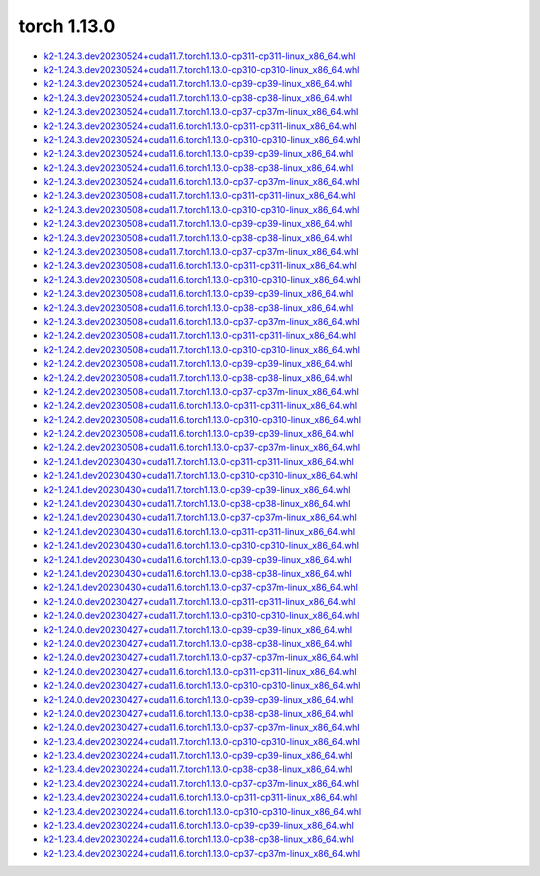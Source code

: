 torch 1.13.0
============


- `k2-1.24.3.dev20230524+cuda11.7.torch1.13.0-cp311-cp311-linux_x86_64.whl <https://huggingface.co/csukuangfj/k2/resolve/main/cuda/k2-1.24.3.dev20230524+cuda11.7.torch1.13.0-cp311-cp311-linux_x86_64.whl>`_
- `k2-1.24.3.dev20230524+cuda11.7.torch1.13.0-cp310-cp310-linux_x86_64.whl <https://huggingface.co/csukuangfj/k2/resolve/main/cuda/k2-1.24.3.dev20230524+cuda11.7.torch1.13.0-cp310-cp310-linux_x86_64.whl>`_
- `k2-1.24.3.dev20230524+cuda11.7.torch1.13.0-cp39-cp39-linux_x86_64.whl <https://huggingface.co/csukuangfj/k2/resolve/main/cuda/k2-1.24.3.dev20230524+cuda11.7.torch1.13.0-cp39-cp39-linux_x86_64.whl>`_
- `k2-1.24.3.dev20230524+cuda11.7.torch1.13.0-cp38-cp38-linux_x86_64.whl <https://huggingface.co/csukuangfj/k2/resolve/main/cuda/k2-1.24.3.dev20230524+cuda11.7.torch1.13.0-cp38-cp38-linux_x86_64.whl>`_
- `k2-1.24.3.dev20230524+cuda11.7.torch1.13.0-cp37-cp37m-linux_x86_64.whl <https://huggingface.co/csukuangfj/k2/resolve/main/cuda/k2-1.24.3.dev20230524+cuda11.7.torch1.13.0-cp37-cp37m-linux_x86_64.whl>`_
- `k2-1.24.3.dev20230524+cuda11.6.torch1.13.0-cp311-cp311-linux_x86_64.whl <https://huggingface.co/csukuangfj/k2/resolve/main/cuda/k2-1.24.3.dev20230524+cuda11.6.torch1.13.0-cp311-cp311-linux_x86_64.whl>`_
- `k2-1.24.3.dev20230524+cuda11.6.torch1.13.0-cp310-cp310-linux_x86_64.whl <https://huggingface.co/csukuangfj/k2/resolve/main/cuda/k2-1.24.3.dev20230524+cuda11.6.torch1.13.0-cp310-cp310-linux_x86_64.whl>`_
- `k2-1.24.3.dev20230524+cuda11.6.torch1.13.0-cp39-cp39-linux_x86_64.whl <https://huggingface.co/csukuangfj/k2/resolve/main/cuda/k2-1.24.3.dev20230524+cuda11.6.torch1.13.0-cp39-cp39-linux_x86_64.whl>`_
- `k2-1.24.3.dev20230524+cuda11.6.torch1.13.0-cp38-cp38-linux_x86_64.whl <https://huggingface.co/csukuangfj/k2/resolve/main/cuda/k2-1.24.3.dev20230524+cuda11.6.torch1.13.0-cp38-cp38-linux_x86_64.whl>`_
- `k2-1.24.3.dev20230524+cuda11.6.torch1.13.0-cp37-cp37m-linux_x86_64.whl <https://huggingface.co/csukuangfj/k2/resolve/main/cuda/k2-1.24.3.dev20230524+cuda11.6.torch1.13.0-cp37-cp37m-linux_x86_64.whl>`_
- `k2-1.24.3.dev20230508+cuda11.7.torch1.13.0-cp311-cp311-linux_x86_64.whl <https://huggingface.co/csukuangfj/k2/resolve/main/cuda/k2-1.24.3.dev20230508+cuda11.7.torch1.13.0-cp311-cp311-linux_x86_64.whl>`_
- `k2-1.24.3.dev20230508+cuda11.7.torch1.13.0-cp310-cp310-linux_x86_64.whl <https://huggingface.co/csukuangfj/k2/resolve/main/cuda/k2-1.24.3.dev20230508+cuda11.7.torch1.13.0-cp310-cp310-linux_x86_64.whl>`_
- `k2-1.24.3.dev20230508+cuda11.7.torch1.13.0-cp39-cp39-linux_x86_64.whl <https://huggingface.co/csukuangfj/k2/resolve/main/cuda/k2-1.24.3.dev20230508+cuda11.7.torch1.13.0-cp39-cp39-linux_x86_64.whl>`_
- `k2-1.24.3.dev20230508+cuda11.7.torch1.13.0-cp38-cp38-linux_x86_64.whl <https://huggingface.co/csukuangfj/k2/resolve/main/cuda/k2-1.24.3.dev20230508+cuda11.7.torch1.13.0-cp38-cp38-linux_x86_64.whl>`_
- `k2-1.24.3.dev20230508+cuda11.7.torch1.13.0-cp37-cp37m-linux_x86_64.whl <https://huggingface.co/csukuangfj/k2/resolve/main/cuda/k2-1.24.3.dev20230508+cuda11.7.torch1.13.0-cp37-cp37m-linux_x86_64.whl>`_
- `k2-1.24.3.dev20230508+cuda11.6.torch1.13.0-cp311-cp311-linux_x86_64.whl <https://huggingface.co/csukuangfj/k2/resolve/main/cuda/k2-1.24.3.dev20230508+cuda11.6.torch1.13.0-cp311-cp311-linux_x86_64.whl>`_
- `k2-1.24.3.dev20230508+cuda11.6.torch1.13.0-cp310-cp310-linux_x86_64.whl <https://huggingface.co/csukuangfj/k2/resolve/main/cuda/k2-1.24.3.dev20230508+cuda11.6.torch1.13.0-cp310-cp310-linux_x86_64.whl>`_
- `k2-1.24.3.dev20230508+cuda11.6.torch1.13.0-cp39-cp39-linux_x86_64.whl <https://huggingface.co/csukuangfj/k2/resolve/main/cuda/k2-1.24.3.dev20230508+cuda11.6.torch1.13.0-cp39-cp39-linux_x86_64.whl>`_
- `k2-1.24.3.dev20230508+cuda11.6.torch1.13.0-cp38-cp38-linux_x86_64.whl <https://huggingface.co/csukuangfj/k2/resolve/main/cuda/k2-1.24.3.dev20230508+cuda11.6.torch1.13.0-cp38-cp38-linux_x86_64.whl>`_
- `k2-1.24.3.dev20230508+cuda11.6.torch1.13.0-cp37-cp37m-linux_x86_64.whl <https://huggingface.co/csukuangfj/k2/resolve/main/cuda/k2-1.24.3.dev20230508+cuda11.6.torch1.13.0-cp37-cp37m-linux_x86_64.whl>`_
- `k2-1.24.2.dev20230508+cuda11.7.torch1.13.0-cp311-cp311-linux_x86_64.whl <https://huggingface.co/csukuangfj/k2/resolve/main/cuda/k2-1.24.2.dev20230508+cuda11.7.torch1.13.0-cp311-cp311-linux_x86_64.whl>`_
- `k2-1.24.2.dev20230508+cuda11.7.torch1.13.0-cp310-cp310-linux_x86_64.whl <https://huggingface.co/csukuangfj/k2/resolve/main/cuda/k2-1.24.2.dev20230508+cuda11.7.torch1.13.0-cp310-cp310-linux_x86_64.whl>`_
- `k2-1.24.2.dev20230508+cuda11.7.torch1.13.0-cp39-cp39-linux_x86_64.whl <https://huggingface.co/csukuangfj/k2/resolve/main/cuda/k2-1.24.2.dev20230508+cuda11.7.torch1.13.0-cp39-cp39-linux_x86_64.whl>`_
- `k2-1.24.2.dev20230508+cuda11.7.torch1.13.0-cp38-cp38-linux_x86_64.whl <https://huggingface.co/csukuangfj/k2/resolve/main/cuda/k2-1.24.2.dev20230508+cuda11.7.torch1.13.0-cp38-cp38-linux_x86_64.whl>`_
- `k2-1.24.2.dev20230508+cuda11.7.torch1.13.0-cp37-cp37m-linux_x86_64.whl <https://huggingface.co/csukuangfj/k2/resolve/main/cuda/k2-1.24.2.dev20230508+cuda11.7.torch1.13.0-cp37-cp37m-linux_x86_64.whl>`_
- `k2-1.24.2.dev20230508+cuda11.6.torch1.13.0-cp311-cp311-linux_x86_64.whl <https://huggingface.co/csukuangfj/k2/resolve/main/cuda/k2-1.24.2.dev20230508+cuda11.6.torch1.13.0-cp311-cp311-linux_x86_64.whl>`_
- `k2-1.24.2.dev20230508+cuda11.6.torch1.13.0-cp310-cp310-linux_x86_64.whl <https://huggingface.co/csukuangfj/k2/resolve/main/cuda/k2-1.24.2.dev20230508+cuda11.6.torch1.13.0-cp310-cp310-linux_x86_64.whl>`_
- `k2-1.24.2.dev20230508+cuda11.6.torch1.13.0-cp39-cp39-linux_x86_64.whl <https://huggingface.co/csukuangfj/k2/resolve/main/cuda/k2-1.24.2.dev20230508+cuda11.6.torch1.13.0-cp39-cp39-linux_x86_64.whl>`_
- `k2-1.24.2.dev20230508+cuda11.6.torch1.13.0-cp37-cp37m-linux_x86_64.whl <https://huggingface.co/csukuangfj/k2/resolve/main/cuda/k2-1.24.2.dev20230508+cuda11.6.torch1.13.0-cp37-cp37m-linux_x86_64.whl>`_
- `k2-1.24.1.dev20230430+cuda11.7.torch1.13.0-cp311-cp311-linux_x86_64.whl <https://huggingface.co/csukuangfj/k2/resolve/main/cuda/k2-1.24.1.dev20230430+cuda11.7.torch1.13.0-cp311-cp311-linux_x86_64.whl>`_
- `k2-1.24.1.dev20230430+cuda11.7.torch1.13.0-cp310-cp310-linux_x86_64.whl <https://huggingface.co/csukuangfj/k2/resolve/main/cuda/k2-1.24.1.dev20230430+cuda11.7.torch1.13.0-cp310-cp310-linux_x86_64.whl>`_
- `k2-1.24.1.dev20230430+cuda11.7.torch1.13.0-cp39-cp39-linux_x86_64.whl <https://huggingface.co/csukuangfj/k2/resolve/main/cuda/k2-1.24.1.dev20230430+cuda11.7.torch1.13.0-cp39-cp39-linux_x86_64.whl>`_
- `k2-1.24.1.dev20230430+cuda11.7.torch1.13.0-cp38-cp38-linux_x86_64.whl <https://huggingface.co/csukuangfj/k2/resolve/main/cuda/k2-1.24.1.dev20230430+cuda11.7.torch1.13.0-cp38-cp38-linux_x86_64.whl>`_
- `k2-1.24.1.dev20230430+cuda11.7.torch1.13.0-cp37-cp37m-linux_x86_64.whl <https://huggingface.co/csukuangfj/k2/resolve/main/cuda/k2-1.24.1.dev20230430+cuda11.7.torch1.13.0-cp37-cp37m-linux_x86_64.whl>`_
- `k2-1.24.1.dev20230430+cuda11.6.torch1.13.0-cp311-cp311-linux_x86_64.whl <https://huggingface.co/csukuangfj/k2/resolve/main/cuda/k2-1.24.1.dev20230430+cuda11.6.torch1.13.0-cp311-cp311-linux_x86_64.whl>`_
- `k2-1.24.1.dev20230430+cuda11.6.torch1.13.0-cp310-cp310-linux_x86_64.whl <https://huggingface.co/csukuangfj/k2/resolve/main/cuda/k2-1.24.1.dev20230430+cuda11.6.torch1.13.0-cp310-cp310-linux_x86_64.whl>`_
- `k2-1.24.1.dev20230430+cuda11.6.torch1.13.0-cp39-cp39-linux_x86_64.whl <https://huggingface.co/csukuangfj/k2/resolve/main/cuda/k2-1.24.1.dev20230430+cuda11.6.torch1.13.0-cp39-cp39-linux_x86_64.whl>`_
- `k2-1.24.1.dev20230430+cuda11.6.torch1.13.0-cp38-cp38-linux_x86_64.whl <https://huggingface.co/csukuangfj/k2/resolve/main/cuda/k2-1.24.1.dev20230430+cuda11.6.torch1.13.0-cp38-cp38-linux_x86_64.whl>`_
- `k2-1.24.1.dev20230430+cuda11.6.torch1.13.0-cp37-cp37m-linux_x86_64.whl <https://huggingface.co/csukuangfj/k2/resolve/main/cuda/k2-1.24.1.dev20230430+cuda11.6.torch1.13.0-cp37-cp37m-linux_x86_64.whl>`_
- `k2-1.24.0.dev20230427+cuda11.7.torch1.13.0-cp311-cp311-linux_x86_64.whl <https://huggingface.co/csukuangfj/k2/resolve/main/cuda/k2-1.24.0.dev20230427+cuda11.7.torch1.13.0-cp311-cp311-linux_x86_64.whl>`_
- `k2-1.24.0.dev20230427+cuda11.7.torch1.13.0-cp310-cp310-linux_x86_64.whl <https://huggingface.co/csukuangfj/k2/resolve/main/cuda/k2-1.24.0.dev20230427+cuda11.7.torch1.13.0-cp310-cp310-linux_x86_64.whl>`_
- `k2-1.24.0.dev20230427+cuda11.7.torch1.13.0-cp39-cp39-linux_x86_64.whl <https://huggingface.co/csukuangfj/k2/resolve/main/cuda/k2-1.24.0.dev20230427+cuda11.7.torch1.13.0-cp39-cp39-linux_x86_64.whl>`_
- `k2-1.24.0.dev20230427+cuda11.7.torch1.13.0-cp38-cp38-linux_x86_64.whl <https://huggingface.co/csukuangfj/k2/resolve/main/cuda/k2-1.24.0.dev20230427+cuda11.7.torch1.13.0-cp38-cp38-linux_x86_64.whl>`_
- `k2-1.24.0.dev20230427+cuda11.7.torch1.13.0-cp37-cp37m-linux_x86_64.whl <https://huggingface.co/csukuangfj/k2/resolve/main/cuda/k2-1.24.0.dev20230427+cuda11.7.torch1.13.0-cp37-cp37m-linux_x86_64.whl>`_
- `k2-1.24.0.dev20230427+cuda11.6.torch1.13.0-cp311-cp311-linux_x86_64.whl <https://huggingface.co/csukuangfj/k2/resolve/main/cuda/k2-1.24.0.dev20230427+cuda11.6.torch1.13.0-cp311-cp311-linux_x86_64.whl>`_
- `k2-1.24.0.dev20230427+cuda11.6.torch1.13.0-cp310-cp310-linux_x86_64.whl <https://huggingface.co/csukuangfj/k2/resolve/main/cuda/k2-1.24.0.dev20230427+cuda11.6.torch1.13.0-cp310-cp310-linux_x86_64.whl>`_
- `k2-1.24.0.dev20230427+cuda11.6.torch1.13.0-cp39-cp39-linux_x86_64.whl <https://huggingface.co/csukuangfj/k2/resolve/main/cuda/k2-1.24.0.dev20230427+cuda11.6.torch1.13.0-cp39-cp39-linux_x86_64.whl>`_
- `k2-1.24.0.dev20230427+cuda11.6.torch1.13.0-cp38-cp38-linux_x86_64.whl <https://huggingface.co/csukuangfj/k2/resolve/main/cuda/k2-1.24.0.dev20230427+cuda11.6.torch1.13.0-cp38-cp38-linux_x86_64.whl>`_
- `k2-1.24.0.dev20230427+cuda11.6.torch1.13.0-cp37-cp37m-linux_x86_64.whl <https://huggingface.co/csukuangfj/k2/resolve/main/cuda/k2-1.24.0.dev20230427+cuda11.6.torch1.13.0-cp37-cp37m-linux_x86_64.whl>`_
- `k2-1.23.4.dev20230224+cuda11.7.torch1.13.0-cp310-cp310-linux_x86_64.whl <https://huggingface.co/csukuangfj/k2/resolve/main/cuda/k2-1.23.4.dev20230224+cuda11.7.torch1.13.0-cp310-cp310-linux_x86_64.whl>`_
- `k2-1.23.4.dev20230224+cuda11.7.torch1.13.0-cp39-cp39-linux_x86_64.whl <https://huggingface.co/csukuangfj/k2/resolve/main/cuda/k2-1.23.4.dev20230224+cuda11.7.torch1.13.0-cp39-cp39-linux_x86_64.whl>`_
- `k2-1.23.4.dev20230224+cuda11.7.torch1.13.0-cp38-cp38-linux_x86_64.whl <https://huggingface.co/csukuangfj/k2/resolve/main/cuda/k2-1.23.4.dev20230224+cuda11.7.torch1.13.0-cp38-cp38-linux_x86_64.whl>`_
- `k2-1.23.4.dev20230224+cuda11.7.torch1.13.0-cp37-cp37m-linux_x86_64.whl <https://huggingface.co/csukuangfj/k2/resolve/main/cuda/k2-1.23.4.dev20230224+cuda11.7.torch1.13.0-cp37-cp37m-linux_x86_64.whl>`_
- `k2-1.23.4.dev20230224+cuda11.6.torch1.13.0-cp311-cp311-linux_x86_64.whl <https://huggingface.co/csukuangfj/k2/resolve/main/cuda/k2-1.23.4.dev20230224+cuda11.6.torch1.13.0-cp311-cp311-linux_x86_64.whl>`_
- `k2-1.23.4.dev20230224+cuda11.6.torch1.13.0-cp310-cp310-linux_x86_64.whl <https://huggingface.co/csukuangfj/k2/resolve/main/cuda/k2-1.23.4.dev20230224+cuda11.6.torch1.13.0-cp310-cp310-linux_x86_64.whl>`_
- `k2-1.23.4.dev20230224+cuda11.6.torch1.13.0-cp39-cp39-linux_x86_64.whl <https://huggingface.co/csukuangfj/k2/resolve/main/cuda/k2-1.23.4.dev20230224+cuda11.6.torch1.13.0-cp39-cp39-linux_x86_64.whl>`_
- `k2-1.23.4.dev20230224+cuda11.6.torch1.13.0-cp38-cp38-linux_x86_64.whl <https://huggingface.co/csukuangfj/k2/resolve/main/cuda/k2-1.23.4.dev20230224+cuda11.6.torch1.13.0-cp38-cp38-linux_x86_64.whl>`_
- `k2-1.23.4.dev20230224+cuda11.6.torch1.13.0-cp37-cp37m-linux_x86_64.whl <https://huggingface.co/csukuangfj/k2/resolve/main/cuda/k2-1.23.4.dev20230224+cuda11.6.torch1.13.0-cp37-cp37m-linux_x86_64.whl>`_
